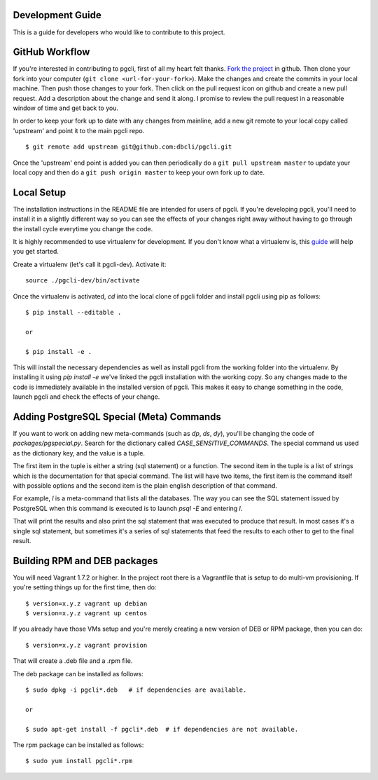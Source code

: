 Development Guide
-----------------
This is a guide for developers who would like to contribute to this project.

GitHub Workflow
------------

If you're interested in contributing to pgcli, first of all my heart felt
thanks. `Fork the project <https://github.com/dbcli/pgcli>`_ in github.  Then
clone your fork into your computer (``git clone <url-for-your-fork>``).  Make
the changes and create the commits in your local machine. Then push those
changes to your fork. Then click on the pull request icon on github and create
a new pull request. Add a description about the change and send it along. I
promise to review the pull request in a reasonable window of time and get back
to you. 

In order to keep your fork up to date with any changes from mainline, add a new
git remote to your local copy called 'upstream' and point it to the main pgcli
repo.

:: 

   $ git remote add upstream git@github.com:dbcli/pgcli.git

Once the 'upstream' end point is added you can then periodically do a ``git
pull upstream master`` to update your local copy and then do a ``git push
origin master`` to keep your own fork up to date. 

Local Setup
-----------

The installation instructions in the README file are intended for users of
pgcli. If you're developing pgcli, you'll need to install it in a slightly
different way so you can see the effects of your changes right away without
having to go through the install cycle everytime you change the code.

It is highly recommended to use virtualenv for development. If you don't know
what a virtualenv is, this `guide <http://docs.python-guide.org/en/latest/dev/virtualenvs/#virtual-environments>`_
will help you get started.

Create a virtualenv (let's call it pgcli-dev). Activate it:

::

    source ./pgcli-dev/bin/activate

Once the virtualenv is activated, `cd` into the local clone of pgcli folder
and install pgcli using pip as follows:

::

    $ pip install --editable .

    or

    $ pip install -e .

This will install the necessary dependencies as well as install pgcli from the
working folder into the virtualenv. By installing it using `pip install -e`
we've linked the pgcli installation with the working copy. So any changes made
to the code is immediately available in the installed version of pgcli. This
makes it easy to change something in the code, launch pgcli and check the
effects of your change. 

Adding PostgreSQL Special (Meta) Commands
-----------------------------------------

If you want to work on adding new meta-commands (such as `\dp`, `\ds`, `dy`),
you'll be changing the code of `packages/pgspecial.py`. Search for the
dictionary called `CASE_SENSITIVE_COMMANDS`. The special command us used as
the dictionary key, and the value is a tuple.

The first item in the tuple is either a string (sql statement) or a function.
The second item in the tuple is a list of strings which is the documentation
for that special command. The list will have two items, the first item is the
command itself with possible options and the second item is the plain english
description of that command.

For example, `\l` is a meta-command that lists all the databases. The way you
can see the SQL statement issued by PostgreSQL when this command is executed
is to launch `psql -E` and entering `\l`.

That will print the results and also print the sql statement that was executed
to produce that result. In most cases it's a single sql statement, but sometimes
it's a series of sql statements that feed the results to each other to get to
the final result.

Building RPM and DEB packages
-----------------------------

You will need Vagrant 1.7.2 or higher. In the project root there is a
Vagrantfile that is setup to do multi-vm provisioning. If you're setting things
up for the first time, then do: 

::

    $ version=x.y.z vagrant up debian
    $ version=x.y.z vagrant up centos

If you already have those VMs setup and you're merely creating a new version of
DEB or RPM package, then you can do: 

::

    $ version=x.y.z vagrant provision

That will create a .deb file and a .rpm file. 

The deb package can be installed as follows:

::

    $ sudo dpkg -i pgcli*.deb   # if dependencies are available.
    
    or 

    $ sudo apt-get install -f pgcli*.deb  # if dependencies are not available.


The rpm package can be installed as follows:

::

    $ sudo yum install pgcli*.rpm
